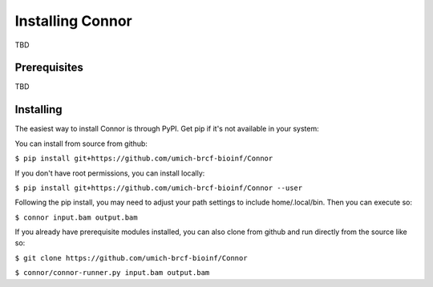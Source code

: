 Installing Connor
==================
TBD

Prerequisites
-------------
TBD



Installing
----------
The easiest way to install Connor is through PyPI. Get pip if it's
not available in your system:

You can install from source from github:

``$ pip install git+https://github.com/umich-brcf-bioinf/Connor``

If you don't have root permissions, you can install locally:

``$ pip install git+https://github.com/umich-brcf-bioinf/Connor --user``

Following the pip install, you may need to adjust your path settings to include home/.local/bin. 
Then you can execute so:

``$ connor input.bam output.bam``

If you already have prerequisite modules installed, you can also clone from github and run directly from the source like so:

``$ git clone https://github.com/umich-brcf-bioinf/Connor``

``$ connor/connor-runner.py input.bam output.bam``

